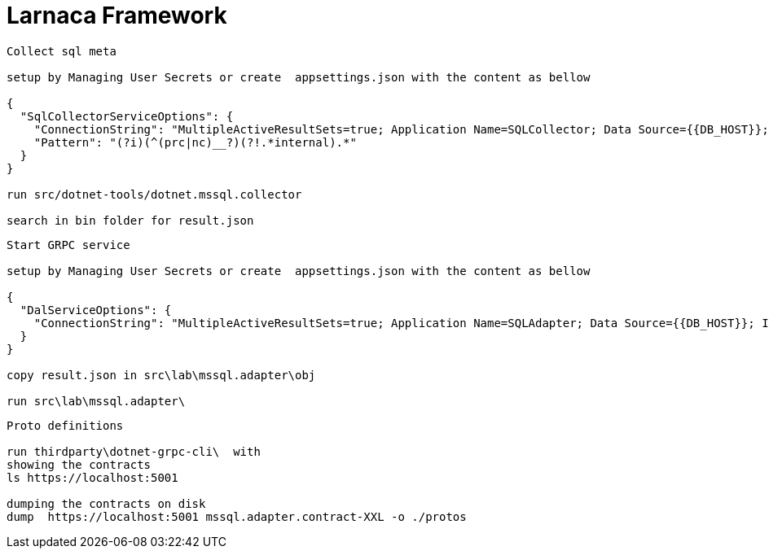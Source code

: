 = Larnaca Framework

====
----
Collect sql meta

setup by Managing User Secrets or create  appsettings.json with the content as bellow

{
  "SqlCollectorServiceOptions": {
    "ConnectionString": "MultipleActiveResultSets=true; Application Name=SQLCollector; Data Source={{DB_HOST}}; Initial Catalog={{DB_CATALOG}}; User ID={{DB_USER}}; Password={{DB_PASSWORD}}; Min Pool Size=1; Max Pool Size=50; Pooling=true; Connection Lifetime=1200;",
    "Pattern": "(?i)(^(prc|nc)__?)(?!.*internal).*"
  }
}

run src/dotnet-tools/dotnet.mssql.collector

search in bin folder for result.json

----
====


====
----
Start GRPC service

setup by Managing User Secrets or create  appsettings.json with the content as bellow

{
  "DalServiceOptions": {
    "ConnectionString": "MultipleActiveResultSets=true; Application Name=SQLAdapter; Data Source={{DB_HOST}}; Initial Catalog={{DB_CATALOG}}; User ID={{DB_USER}}; Password={{DB_PASSWORD}}; Min Pool Size=1; Max Pool Size=50; Pooling=true; Connection Lifetime=1200;"
  }
}

copy result.json in src\lab\mssql.adapter\obj

run src\lab\mssql.adapter\


----
====

====
----
Proto definitions

run thirdparty\dotnet-grpc-cli\  with 
showing the contracts 
ls https://localhost:5001  

dumping the contracts on disk
dump  https://localhost:5001 mssql.adapter.contract-XXL -o ./protos


----
====
